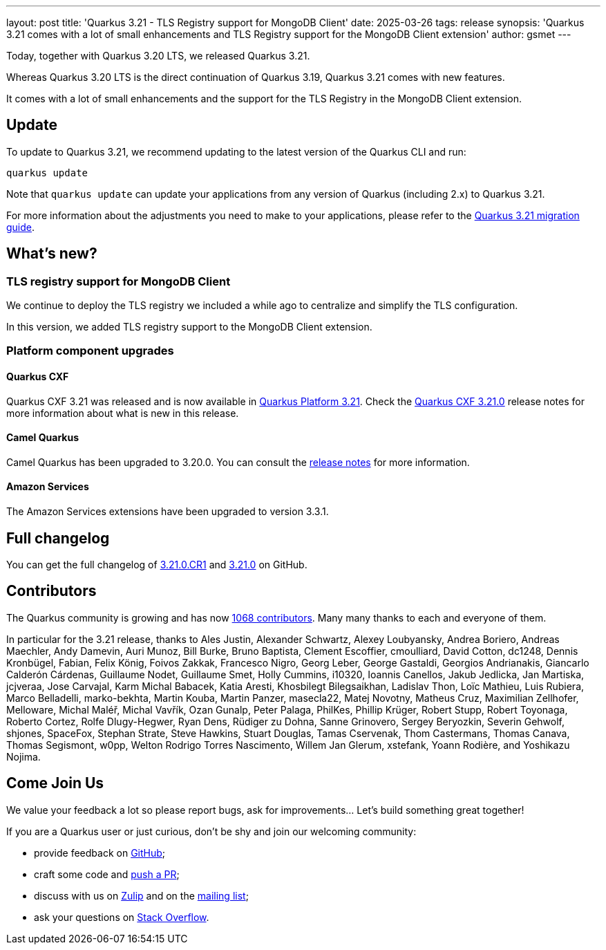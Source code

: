 ---
layout: post
title: 'Quarkus 3.21 - TLS Registry support for MongoDB Client'
date: 2025-03-26
tags: release
synopsis: 'Quarkus 3.21 comes with a lot of small enhancements and TLS Registry support for the MongoDB Client extension'
author: gsmet
---

Today, together with Quarkus 3.20 LTS, we released Quarkus 3.21.

Whereas Quarkus 3.20 LTS is the direct continuation of Quarkus 3.19, Quarkus 3.21 comes with new features.

It comes with a lot of small enhancements and the support for the TLS Registry in the MongoDB Client extension.

== Update

To update to Quarkus 3.21, we recommend updating to the latest version of the Quarkus CLI and run:

[source,bash]
----
quarkus update
----

Note that `quarkus update` can update your applications from any version of Quarkus (including 2.x) to Quarkus 3.21.

For more information about the adjustments you need to make to your applications, please refer to the https://github.com/quarkusio/quarkus/wiki/Migration-Guide-3.21[Quarkus 3.21 migration guide].

== What's new?

=== TLS registry support for MongoDB Client

We continue to deploy the TLS registry we included a while ago to centralize and simplify the TLS configuration.

In this version, we added TLS registry support to the MongoDB Client extension.

=== Platform component upgrades

==== Quarkus CXF

Quarkus CXF 3.21 was released and is now available in https://code.quarkus.io/?extension-search=origin:platform%20quarkus-cxf[Quarkus Platform 3.21].
Check the https://docs.quarkiverse.io/quarkus-cxf/dev/release-notes/3.21.0.html[Quarkus CXF 3.21.0] release notes for more information about what is new in this release.

==== Camel Quarkus

Camel Quarkus has been upgraded to 3.20.0.
You can consult the https://camel.apache.org/blog/camel-quarkus-release-3.20.0[release notes] for more information.

==== Amazon Services

The Amazon Services extensions have been upgraded to version 3.3.1.

== Full changelog

You can get the full changelog of https://github.com/quarkusio/quarkus/releases/tag/3.21.0.CR1[3.21.0.CR1] and https://github.com/quarkusio/quarkus/releases/tag/3.21.0[3.21.0] on GitHub.

== Contributors

The Quarkus community is growing and has now https://github.com/quarkusio/quarkus/graphs/contributors[1068 contributors].
Many many thanks to each and everyone of them.

In particular for the 3.21 release, thanks to Ales Justin, Alexander Schwartz, Alexey Loubyansky, Andrea Boriero, Andreas Maechler, Andy Damevin, Auri Munoz, Bill Burke, Bruno Baptista, Clement Escoffier, cmoulliard, David Cotton, dc1248, Dennis Kronbügel, Fabian, Felix König, Foivos Zakkak, Francesco Nigro, Georg Leber, George Gastaldi, Georgios Andrianakis, Giancarlo Calderón Cárdenas, Guillaume Nodet, Guillaume Smet, Holly Cummins, i10320, Ioannis Canellos, Jakub Jedlicka, Jan Martiska, jcjveraa, Jose Carvajal, Karm Michal Babacek, Katia Aresti, Khosbilegt Bilegsaikhan, Ladislav Thon, Loïc Mathieu, Luis Rubiera, Marco Belladelli, marko-bekhta, Martin Kouba, Martin Panzer, masecla22, Matej Novotny, Matheus Cruz, Maximilian Zellhofer, Melloware, Michal Maléř, Michal Vavřík, Ozan Gunalp, Peter Palaga, PhilKes, Phillip Krüger, Robert Stupp, Robert Toyonaga, Roberto Cortez, Rolfe Dlugy-Hegwer, Ryan Dens, Rüdiger zu Dohna, Sanne Grinovero, Sergey Beryozkin, Severin Gehwolf, shjones, SpaceFox, Stephan Strate, Steve Hawkins, Stuart Douglas, Tamas Cservenak, Thom Castermans, Thomas Canava, Thomas Segismont, w0pp, Welton Rodrigo Torres Nascimento, Willem Jan Glerum, xstefank, Yoann Rodière, and Yoshikazu Nojima.

== Come Join Us

We value your feedback a lot so please report bugs, ask for improvements... Let's build something great together!

If you are a Quarkus user or just curious, don't be shy and join our welcoming community:

 * provide feedback on https://github.com/quarkusio/quarkus/issues[GitHub];
 * craft some code and https://github.com/quarkusio/quarkus/pulls[push a PR];
 * discuss with us on https://quarkusio.zulipchat.com/[Zulip] and on the https://groups.google.com/d/forum/quarkus-dev[mailing list];
 * ask your questions on https://stackoverflow.com/questions/tagged/quarkus[Stack Overflow].
